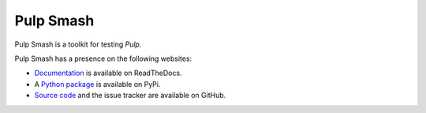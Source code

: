 Pulp Smash
==========

.. image:: https://coveralls.io/repos/github/PulpQE/pulp-smash/badge.svg?branch=master
    :target: https://coveralls.io/github/PulpQE/pulp-smash?branch=master

Pulp Smash is a toolkit for testing `Pulp`.

Pulp Smash has a presence on the following websites:

* `Documentation`_ is available on ReadTheDocs.
* A `Python package`_ is available on PyPi.
* `Source code`_ and the issue tracker are available on GitHub.

.. _Documentation: https://pulp-smash.readthedocs.io
.. _Pulp: https://pulpproject.org
.. _Python package: https://pypi.python.org/pypi/pulp-smash
.. _Source code: https://github.com/PulpQE/pulp-smash/

.. Everything above this comment should also be in docs/index.rst, word for word.
